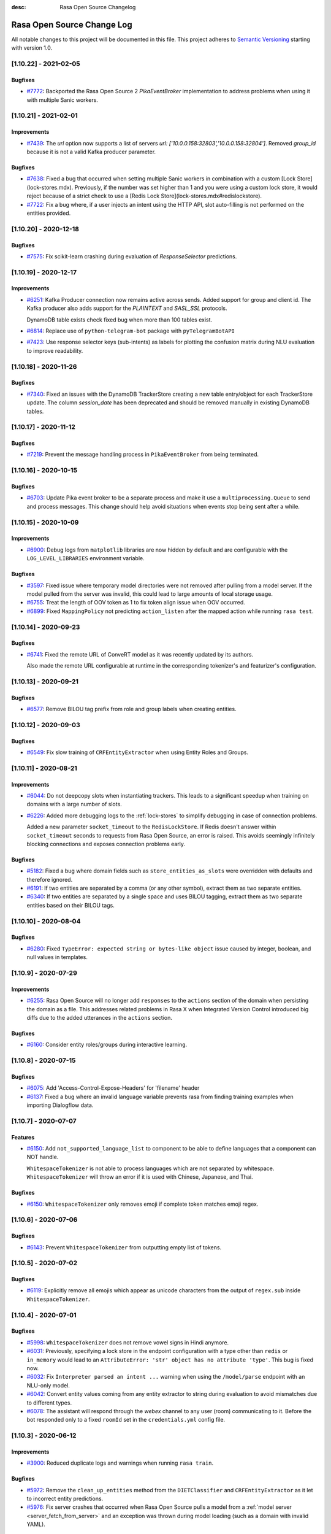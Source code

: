 :desc: Rasa Open Source Changelog


Rasa Open Source Change Log
===========================

All notable changes to this project will be documented in this file.
This project adheres to `Semantic Versioning`_ starting with version 1.0.

..
    You should **NOT** be adding new change log entries to this file, this
    file is managed by ``towncrier``.

    You **may** edit previous change logs to fix problems like typo corrections or such.
    You can find more information on how to add a new change log entry at
    https://github.com/RasaHQ/rasa/tree/master/changelog/ .

.. towncrier release notes start

[1.10.22] - 2021-02-05
^^^^^^^^^^^^^^^^^^^^^^

Bugfixes
--------
- `#7772 <https://github.com/rasahq/rasa/issues/7754>`_: Backported the Rasa Open Source 2 `PikaEventBroker` implementation to address
  problems when using it with multiple Sanic workers.


[1.10.21] - 2021-02-01
^^^^^^^^^^^^^^^^^^^^^^

Improvements
------------
- `#7439 <https://github.com/rasahq/rasa/issues/7439>`_: The `url` option now supports a list of servers `url: ['10.0.0.158:32803','10.0.0.158:32804']`. 
  Removed `group_id` because it is not a valid Kafka producer parameter.

Bugfixes
--------
- `#7638 <https://github.com/rasahq/rasa/issues/7638>`_: Fixed a bug that occurred when setting multiple Sanic workers in combination with a custom [Lock Store](lock-stores.mdx). Previously, if the number was set higher than 1 and you were using a custom lock store, it would reject because of a strict check to use a [Redis Lock Store](lock-stores.mdx#redislockstore).
- `#7722 <https://github.com/rasahq/rasa/issues/7722>`_: Fix a bug where, if a user injects an intent using the HTTP API, slot auto-filling is not performed on the entities provided.


[1.10.20] - 2020-12-18
^^^^^^^^^^^^^^^^^^^^^^

Bugfixes
--------
- `#7575 <https://github.com/rasahq/rasa/issues/7575>`_: Fix scikit-learn crashing during evaluation of `ResponseSelector` predictions.


[1.10.19] - 2020-12-17
^^^^^^^^^^^^^^^^^^^^^^

Improvements
------------
- `#6251 <https://github.com/rasahq/rasa/issues/6251>`_: Kafka Producer connection now remains active across sends. Added support for group and client id.
  The Kafka producer also adds support for the `PLAINTEXT` and `SASL_SSL` protocols.

  DynamoDB table exists check fixed bug when more than 100 tables exist.
- `#6814 <https://github.com/rasahq/rasa/issues/6814>`_: Replace use of ``python-telegram-bot`` package with ``pyTelegramBotAPI``
- `#7423 <https://github.com/rasahq/rasa/issues/7423>`_: Use response selector keys (sub-intents) as labels for plotting the confusion matrix during NLU evaluation to improve readability.


[1.10.18] - 2020-11-26
^^^^^^^^^^^^^^^^^^^^^^

Bugfixes
--------
- `#7340 <https://github.com/rasahq/rasa/issues/7340>`_: Fixed an issues with the DynamoDB TrackerStore creating a new table entry/object for each TrackerStore update. The column `session_date` has been deprecated and should be removed manually in existing DynamoDB tables.


[1.10.17] - 2020-11-12
^^^^^^^^^^^^^^^^^^^^^^

Bugfixes
--------
- `#7219 <https://github.com/rasahq/rasa/issues/7219>`_: Prevent the message handling process in ``PikaEventBroker`` from being terminated.


[1.10.16] - 2020-10-15
^^^^^^^^^^^^^^^^^^^^^^

Bugfixes
--------
- `#6703 <https://github.com/rasahq/rasa/issues/6703>`_: Update Pika event broker to be a separate process and make it use a
  ``multiprocessing.Queue`` to send and process messages. This change should help 
  avoid situations when events stop being sent after a while.


[1.10.15] - 2020-10-09
^^^^^^^^^^^^^^^^^^^^^^

Improvements
------------
- `#6900 <https://github.com/rasahq/rasa/issues/6900>`_: Debug logs from ``matplotlib`` libraries are now hidden by default and are configurable with the ``LOG_LEVEL_LIBRARIES`` environment variable.

Bugfixes
--------
- `#3597 <https://github.com/rasahq/rasa/issues/3597>`_: Fixed issue where temporary model directories were not removed after pulling from a model server. If the model pulled from the server was invalid, this could lead to large amounts of local storage usage.
- `#6755 <https://github.com/rasahq/rasa/issues/6755>`_: Treat the length of OOV token as 1 to fix token align issue when OOV occurred.
- `#6899 <https://github.com/rasahq/rasa/issues/6899>`_: Fixed ``MappingPolicy`` not predicting ``action_listen`` after the mapped action while running ``rasa test``.


[1.10.14] - 2020-09-23
^^^^^^^^^^^^^^^^^^^^^^

Bugfixes
--------
- `#6741 <https://github.com/rasahq/rasa/issues/6741>`_: Fixed the remote URL of ConveRT model as it was recently updated by its authors.

  Also made the remote URL configurable at runtime in the corresponding tokenizer's and featurizer's configuration.


[1.10.13] - 2020-09-21
^^^^^^^^^^^^^^^^^^^^^^

Bugfixes
--------
- `#6577 <https://github.com/rasahq/rasa/issues/6577>`_: Remove BILOU tag prefix from role and group labels when creating entities.


[1.10.12] - 2020-09-03
^^^^^^^^^^^^^^^^^^^^^^

Bugfixes
--------
- `#6549 <https://github.com/rasahq/rasa/issues/6549>`_: Fix slow training of ``CRFEntityExtractor`` when using Entity Roles and Groups.


[1.10.11] - 2020-08-21
^^^^^^^^^^^^^^^^^^^^^^

Improvements
------------
- `#6044 <https://github.com/rasahq/rasa/issues/6044>`_: Do not deepcopy slots when instantiating trackers. This leads to a significant
  speedup when training on domains with a large number of slots.
- `#6226 <https://github.com/rasahq/rasa/issues/6226>`_: Added more debugging logs to the :ref:`lock-stores` to simplify debugging in case of
  connection problems.

  Added a new parameter ``socket_timeout`` to the ``RedisLockStore``. If Redis doesn't
  answer within ``socket_timeout`` seconds to requests from Rasa Open Source, an error
  is raised. This avoids seemingly infinitely blocking connections and exposes connection
  problems early.

Bugfixes
--------
- `#5182 <https://github.com/rasahq/rasa/issues/5182>`_: Fixed a bug where domain fields such as ``store_entities_as_slots`` were overridden
  with defaults and therefore ignored.
- `#6191 <https://github.com/rasahq/rasa/issues/6191>`_: If two entities are separated by a comma (or any other symbol), extract them as two separate entities.
- `#6340 <https://github.com/rasahq/rasa/issues/6340>`_: If two entities are separated by a single space and uses BILOU tagging,
  extract them as two separate entities based on their BILOU tags.


[1.10.10] - 2020-08-04
^^^^^^^^^^^^^^^^^^^^^^

Bugfixes
--------
- `#6280 <https://github.com/rasahq/rasa/issues/6280>`_: Fixed ``TypeError: expected string or bytes-like object``
  issue caused by integer, boolean, and null values in templates.


[1.10.9] - 2020-07-29
^^^^^^^^^^^^^^^^^^^^^

Improvements
------------
- `#6255 <https://github.com/rasahq/rasa/issues/6255>`_: Rasa Open Source will no longer add ``responses`` to the ``actions`` section of the
  domain when persisting the domain as a file. This addresses related problems in Rasa X
  when Integrated Version Control introduced big diffs due to the added utterances
  in the ``actions`` section.

Bugfixes
--------
- `#6160 <https://github.com/rasahq/rasa/issues/6160>`_: Consider entity roles/groups during interactive learning.


[1.10.8] - 2020-07-15
^^^^^^^^^^^^^^^^^^^^^

Bugfixes
--------
- `#6075 <https://github.com/rasahq/rasa/issues/6075>`_: Add 'Access-Control-Expose-Headers' for 'filename' header
- `#6137 <https://github.com/rasahq/rasa/issues/6137>`_: Fixed a bug where an invalid language variable prevents rasa from finding training examples when importing Dialogflow data.


[1.10.7] - 2020-07-07
^^^^^^^^^^^^^^^^^^^^^

Features
--------
- `#6150 <https://github.com/rasahq/rasa/issues/6150>`_: Add ``not_supported_language_list`` to component to be able to define languages that a component can NOT handle.

  ``WhitespaceTokenizer`` is not able to process languages which are not separated by whitespace. ``WhitespaceTokenizer``
  will throw an error if it is used with Chinese, Japanese, and Thai.

Bugfixes
--------
- `#6150 <https://github.com/rasahq/rasa/issues/6150>`_: ``WhitespaceTokenizer`` only removes emoji if complete token matches emoji regex.


[1.10.6] - 2020-07-06
^^^^^^^^^^^^^^^^^^^^^

Bugfixes
--------
- `#6143 <https://github.com/rasahq/rasa/issues/6143>`_: Prevent ``WhitespaceTokenizer`` from outputting empty list of tokens.


[1.10.5] - 2020-07-02
^^^^^^^^^^^^^^^^^^^^^

Bugfixes
--------
- `#6119 <https://github.com/rasahq/rasa/issues/6119>`_: Explicitly remove all emojis which appear as unicode characters from the output of ``regex.sub`` inside ``WhitespaceTokenizer``.


[1.10.4] - 2020-07-01
^^^^^^^^^^^^^^^^^^^^^

Bugfixes
--------
- `#5998 <https://github.com/rasahq/rasa/issues/5998>`_: ``WhitespaceTokenizer`` does not remove vowel signs in Hindi anymore.
- `#6031 <https://github.com/rasahq/rasa/issues/6031>`_: Previously, specifying a lock store in the endpoint configuration with a type other than ``redis`` or ``in_memory``
  would lead to an ``AttributeError: 'str' object has no attribute 'type'``. This bug is fixed now.
- `#6032 <https://github.com/rasahq/rasa/issues/6032>`_: Fix ``Interpreter parsed an intent ...`` warning when using the ``/model/parse`` 
  endpoint with an NLU-only model.
- `#6042 <https://github.com/rasahq/rasa/issues/6042>`_: Convert entity values coming from any entity extractor to string during evaluation to avoid mismatches due to
  different types.
- `#6078 <https://github.com/rasahq/rasa/issues/6078>`_: The assistant will respond through the `webex` channel to any user (room) communicating to it. Before the bot responded only to a fixed ``roomId`` set in the ``credentials.yml`` config file.


[1.10.3] - 2020-06-12
^^^^^^^^^^^^^^^^^^^^^

Improvements
------------
- `#3900 <https://github.com/rasahq/rasa/issues/3900>`_: Reduced duplicate logs and warnings when running ``rasa train``.

Bugfixes
--------
- `#5972 <https://github.com/rasahq/rasa/issues/5972>`_: Remove the ``clean_up_entities`` method from the ``DIETClassifier`` and ``CRFEntityExtractor`` as it let to incorrect
  entity predictions.
- `#5976 <https://github.com/rasahq/rasa/issues/5976>`_: Fix server crashes that occurred when Rasa Open Source pulls a model from a
  :ref:`model server <server_fetch_from_server>` and an exception was thrown during
  model loading (such as a domain with invalid YAML).


[1.10.2] - 2020-06-03
^^^^^^^^^^^^^^^^^^^^^

Bugfixes
--------
- `#5521 <https://github.com/rasahq/rasa/issues/5521>`_: Responses used in ResponseSelector now support new lines with explicitly adding ``\n`` between them.
- `#5758 <https://github.com/rasahq/rasa/issues/5758>`_: Fixed a bug in `rasa export <https://rasa.com/docs/rasa-x/installation-and-setup/deploy#connect-rasa-deployment>`_ (:ref:`section_export`) which caused Rasa Open Source to only migrate conversation events from the last :ref:`session_config`.


[1.10.1] - 2020-05-15
^^^^^^^^^^^^^^^^^^^^^

Improvements
------------
- `#5794 <https://github.com/rasahq/rasa/issues/5794>`_: Creating a ``Domain`` using ``Domain.fromDict`` can no longer alter the input dictionary.
  Previously, there could be problems when the input dictionary was re-used for other
  things after creating the ``Domain`` from it.

Bugfixes
--------
- `#5617 <https://github.com/rasahq/rasa/issues/5617>`_: Don't create TensorBoard log files during prediction.
- `#5638 <https://github.com/rasahq/rasa/issues/5638>`_: Fix: DIET breaks with empty spaCy model
- `#5755 <https://github.com/rasahq/rasa/issues/5755>`_: Remove ``clean_up_entities`` from extractors that extract pre-defined entities.
  Just keep the clean up method for entity extractors that extract custom entities.
- `#5792 <https://github.com/rasahq/rasa/issues/5792>`_: Fixed issue where the ``DucklingHTTPExtractor`` component would
  not work if its `url` contained a trailing slash.
- `#5825 <https://github.com/rasahq/rasa/issues/5825>`_: Fix list index out of range error in ``ensure_consistent_bilou_tagging``.

Miscellaneous internal changes
------------------------------
- #5788


[1.10.0] - 2020-04-28
^^^^^^^^^^^^^^^^^^^^^

Features
--------
- `#3765 <https://github.com/rasahq/rasa/issues/3765>`_: Add support for entities with roles and grouping of entities in Rasa NLU.

  You can now define a role and/or group label in addition to the entity type for entities.
  Use the role label if an entity can play different roles in your assistant.
  For example, a city can be a destination or a departure city.
  The group label can be used to group multiple entities together.
  For example, you could group different pizza orders, so that you know what toppings goes with which pizza and
  what size which pizza has.
  For more details see :ref:`entities-roles-groups`.

  To fill slots from entities with a specific role/group, you need to either use forms or use a custom action.
  We updated the tracker method ``get_latest_entity_values`` to take an optional role/group label.
  If you want to use a form, you can add the specific role/group label of interest to the slot mapping function
  ``from_entity`` (see :ref:`forms`).

  .. note::

      Composite entities are currently just supported by the :ref:`diet-classifier` and :ref:`CRFEntityExtractor`.
- `#5465 <https://github.com/rasahq/rasa/issues/5465>`_: Update training data format for NLU to support entities with a role or group label.

  You can now specify synonyms, roles, and groups of entities using the following data format:
  Markdown:

  .. code-block:: none

    [LA]{"entity": "location", "role": "city", "group": "CA", "value": "Los Angeles"}

  JSON:

  .. code-block:: none

    "entities": [
        {
            "start": 10,
            "end": 12,
            "value": "Los Angeles",
            "entity": "location",
            "role": "city",
            "group": "CA",
        }
    ]

  The markdown format ``[LA](location:Los Angeles)`` is deprecated. To update your training data file just
  execute the following command on the terminal of your choice:
  ``sed -i -E 's/\[([^)]+)\]\(([^)]+):([^)]+)\)/[\1]{"entity": "\2", "value": "\3"}/g' nlu.md``

  For more information about the new data format see :ref:`training-data-format`.

Improvements
------------
- `#2224 <https://github.com/rasahq/rasa/issues/2224>`_: Suppressed ``pika`` logs when establishing the connection. These log messages
  mostly happened when Rasa X and RabbitMQ were started at the same time. Since RabbitMQ
  can take a few seconds to initialize, Rasa X has to re-try until the connection is
  established.
  In case you suspect a different problem (such as failing authentication) you can
  re-enable the ``pika`` logs by setting the log level to ``DEBUG``. To run Rasa Open
  Source in debug mode, use the ``--debug`` flag. To run Rasa X in debug mode, set the
  environment variable ``DEBUG_MODE`` to ``true``.
- `#3419 <https://github.com/rasahq/rasa/issues/3419>`_: Include the source filename of a story in the failed stories

  Include the source filename of a story in the failed stories to make it easier to identify the file which contains the failed story.
- `#5544 <https://github.com/rasahq/rasa/issues/5544>`_: Add confusion matrix and "confused_with" to response selection evaluation

  If you are using ResponseSelectors, they now produce similiar outputs during NLU evaluation. Misclassfied responses are listed in a "confused_with" attribute in the evaluation report. Similiarily, a confusion matrix of all responses is plotted.
- `#5578 <https://github.com/rasahq/rasa/issues/5578>`_: Added ``socketio`` to the compatible channels for :ref:`reminders-and-external-events`.
- `#5595 <https://github.com/rasahq/rasa/issues/5595>`_: Update ``POST /model/train`` endpoint to accept retrieval action responses
  at the ``responses`` key of the JSON payload.
- `#5627 <https://github.com/rasahq/rasa/issues/5627>`_: All Rasa Open Source images are now using Python 3.7 instead of Python 3.6.
- `#5635 <https://github.com/rasahq/rasa/issues/5635>`_: Update dependencies based on the ``dependabot`` check.
- `#5636 <https://github.com/rasahq/rasa/issues/5636>`_: Add dropout between ``FFNN`` and ``DenseForSparse`` layers in ``DIETClassifier``,
  ``ResponseSelector`` and ``EmbeddingIntentClassifier`` controlled by ``use_dense_input_dropout`` config parameter.
- `#5646 <https://github.com/rasahq/rasa/issues/5646>`_: ``DIETClassifier`` only counts as extractor in ``rasa test`` if it was actually trained for entity recognition.
- `#5669 <https://github.com/rasahq/rasa/issues/5669>`_: Remove regularization gradient for variables that don't have prediction gradient.
- `#5672 <https://github.com/rasahq/rasa/issues/5672>`_: Raise a warning in ``CRFEntityExtractor`` and ``DIETClassifier`` if entities are not correctly annotated in the
  training data, e.g. their start and end values do not match any start and end values of tokens.
- `#5690 <https://github.com/rasahq/rasa/issues/5690>`_: Add ``full_retrieval_intent`` property to ``ResponseSelector`` rankings
- `#5717 <https://github.com/rasahq/rasa/issues/5717>`_: Change default values for hyper-parameters in ``EmbeddingIntentClassifier`` and ``DIETClassifier``

  Use ``scale_loss=False`` in ``DIETClassifier``. Reduce the number of dense dimensions for sparse features of text from 512 to 256 in ``EmbeddingIntentClassifier``.

Bugfixes
--------
- `#5230 <https://github.com/rasahq/rasa/issues/5230>`_: Fixed issue where posting to certain callback channel URLs would return a 500 error on successful posts due to invalid response format.
- `#5475 <https://github.com/rasahq/rasa/issues/5475>`_: One word can just have one entity label.

  If you are using, for example, ``ConveRTTokenizer`` words can be split into multiple tokens.
  Our entity extractors assign entity labels per token. So, it might happen, that a word, that was split into two tokens,
  got assigned two different entity labels. This is now fixed. One word can just have one entity label at a time.
- `#5509 <https://github.com/rasahq/rasa/issues/5509>`_: An entity label should always cover a complete word.

  If you are using, for example, ``ConveRTTokenizer`` words can be split into multiple tokens.
  Our entity extractors assign entity labels per token. So, it might happen, that just a part of a word has
  an entity label. This is now fixed. An entity label always covers a complete word.
- `#5574 <https://github.com/rasahq/rasa/issues/5574>`_: Fixed an issue that happened when metadata is passed in a new session.

  Now the metadata is correctly passed to the ActionSessionStart.
- `#5672 <https://github.com/rasahq/rasa/issues/5672>`_: Updated Python dependency ``ruamel.yaml`` to ``>=0.16``. We recommend to use at least
  ``0.16.10`` due to the security issue
  `CVE-2019-20478 <https://nvd.nist.gov/vuln/detail/CVE-2019-20478>`_ which is present in
  in prior versions.

Miscellaneous internal changes
------------------------------
- #5556, #5587, #5614, #5631, #5633


[1.9.7] - 2020-04-23
^^^^^^^^^^^^^^^^^^^^

Improvements
------------
- `#4606 <https://github.com/rasahq/rasa/issues/4606>`_: The stream reading timeout for ``rasa shell` is now configurable by using the
  environment variable ``RASA_SHELL_STREAM_READING_TIMEOUT_IN_SECONDS``.
  This can help to fix problems when using ``rasa shell`` with custom actions which run
  10 seconds or longer.

Bugfixes
--------
- `#5709 <https://github.com/rasahq/rasa/issues/5709>`_: Reverted changes in 1.9.6 that led to model incompatibility. Upgrade to 1.9.7 to fix 
  ``self.sequence_lengths_for(tf_batch_data[TEXT_SEQ_LENGTH][0]) IndexError: list index out of range`` 
  error without needing to retrain earlier 1.9 models.

  Therefore, all 1.9 models `except for 1.9.6` will be compatible; a model trained on 1.9.6 will need
  to be retrained on 1.9.7.


[1.9.6] - 2020-04-15
^^^^^^^^^^^^^^^^^^^^

Bugfixes
--------
- `#5426 <https://github.com/rasahq/rasa/issues/5426>`_: Fix `rasa test nlu` plotting when using multiple runs.
- `#5489 <https://github.com/rasahq/rasa/issues/5489>`_: Fixed issue where ``max_number_of_predictions`` was not considered when running end-to-end testing.

Miscellaneous internal changes
------------------------------
- #5626


[1.9.5] - 2020-04-01
^^^^^^^^^^^^^^^^^^^^

Improvements
------------
- `#5533 <https://github.com/rasahq/rasa/issues/5533>`_: Support for
  `PostgreSQL schemas <https://www.postgresql.org/docs/11/ddl-schemas.html>`_ in
  :ref:`sql-tracker-store`. The ``SQLTrackerStore``
  accesses schemas defined by the ``POSTGRESQL_SCHEMA`` environment variable if
  connected to a PostgreSQL database.

  The schema is added to the connection string option's ``-csearch_path`` key, e.g.
  ``-options=-csearch_path=<SCHEMA_NAME>`` (see
  `<https://www.postgresql.org/docs/11/contrib-dblink-connect.html>`_ for more details).
  As before, if no ``POSTGRESQL_SCHEMA`` is defined, Rasa uses the database's default
  schema (``public``).

  The schema has to exist in the database before connecting, i.e. it needs to have been
  created with

  .. code-block:: postgresql

    CREATE SCHEMA schema_name;

Bugfixes
--------
- `#5547 <https://github.com/rasahq/rasa/issues/5547>`_: Fixed ambiguous logging in ``DIETClassifier`` by adding the name of the calling class to the log message.


[1.9.4] - 2020-03-30
^^^^^^^^^^^^^^^^^^^^

Bugfixes
--------
- `#5529 <https://github.com/rasahq/rasa/issues/5529>`_: Fix memory leak problem on increasing number of calls to ``/model/parse`` endpoint.


[1.9.3] - 2020-03-27
^^^^^^^^^^^^^^^^^^^^

Bugfixes
--------
- `#5505 <https://github.com/rasahq/rasa/issues/5505>`_: Set default value for ``weight_sparsity`` in ``ResponseSelector`` to ``0``.
  This fixes a bug in the default behaviour of ``ResponseSelector`` which was accidentally introduced in ``rasa==1.8.0``.
  Users should update to this version and re-train their models if ``ResponseSelector`` was used in their pipeline.


[1.9.2] - 2020-03-26
^^^^^^^^^^^^^^^^^^^^

Improved Documentation
----------------------
- `#5497 <https://github.com/RasaHQ/rasa/pull/5497>`_: Fix documentation to bring back Sara.


[1.9.1] - 2020-03-25
^^^^^^^^^^^^^^^^^^^^

Bugfixes
--------
- `#5492 <https://github.com/rasahq/rasa/issues/5492>`_: Fix an issue where the deprecated ``queue`` parameter for the :ref:`event-brokers-pika`
  was ignored and Rasa Open Source published the events to the ``rasa_core_events``
  queue instead. Note that this does not change the fact that the ``queue`` argument
  is deprecated in favor of the ``queues`` argument.


[1.9.0] - 2020-03-24
^^^^^^^^^^^^^^^^^^^^

Features
--------
- `#5006 <https://github.com/rasahq/rasa/issues/5006>`_: Channel ``hangouts`` for Rasa integration with Google Hangouts Chat is now supported out-of-the-box.
- `#5389 <https://github.com/rasahq/rasa/issues/5389>`_: Add an optional path to a specific directory to download and cache the pre-trained model weights for :ref:`HFTransformersNLP`.
- `#5422 <https://github.com/rasahq/rasa/issues/5422>`_: Add options ``tensorboard_log_directory`` and ``tensorboard_log_level`` to ``EmbeddingIntentClassifier``,
  ``DIETClasifier``, ``ResponseSelector``, ``EmbeddingPolicy`` and ``TEDPolicy``.

  By default ``tensorboard_log_directory`` is ``None``. If a valid directory is provided,
  metrics are written during training. After the model is trained you can take a look
  at the training metrics in tensorboard. Execute ``tensorboard --logdir <path-to-given-directory>``.

  Metrics can either be written after every epoch (default) or for every training step.
  You can specify when to write metrics using the variable ``tensorboard_log_level``.
  Valid values are 'epoch' and 'minibatch'.

  We also write down a model summary, i.e. layers with inputs and types, to the given directory.

Improvements
------------
- `#4756 <https://github.com/rasahq/rasa/issues/4756>`_: Make response timeout configurable.
  ``rasa run``, ``rasa shell`` and ``rasa x`` can now be started with
  ``--response-timeout <int>`` to configure a response timeout of ``<int>`` seconds.
- `#4826 <https://github.com/rasahq/rasa/issues/4826>`_: Add full retrieval intent name to message data
  ``ResponseSelector`` will now add the full retrieval intent name
  e.g. ``faq/which_version`` to the prediction, making it accessible
  from the tracker.
- `#5258 <https://github.com/rasahq/rasa/issues/5258>`_: Added ``PikaEventBroker`` (:ref:`event-brokers-pika`) support for publishing to
  multiple queues. Messages are now published to a ``fanout`` exchange with name
  ``rasa-exchange`` (see
  `exchange-fanout <https://www.rabbitmq.com/tutorials/amqp-concepts.html#exchange-fanout>`_
  for more information on ``fanout`` exchanges).

  The former ``queue`` key is deprecated. Queues should now be
  specified as a list in the ``endpoints.yml`` event broker config under a new key
  ``queues``. Example config:

  .. code-block:: yaml

      event_broker:
        type: pika
        url: localhost
        username: username
        password: password
        queues:
          - queue-1
          - queue-2
          - queue-3
- `#5416 <https://github.com/rasahq/rasa/issues/5416>`_: Change ``rasa init`` to include ``tests/conversation_tests.md`` file by default.
- `#5446 <https://github.com/rasahq/rasa/issues/5446>`_: The endpoint ``PUT /conversations/<conversation_id>/tracker/events`` no longer
  adds session start events (to learn more about conversation sessions, please
  see :ref:`session_config`) in addition to the events which were sent in the request
  payload. To achieve the old behavior send a
  ``GET /conversations/<conversation_id>/tracker``
  request before appending events.
- `#5482 <https://github.com/rasahq/rasa/issues/5482>`_: Make ``scale_loss`` for intents behave the same way as in versions below ``1.8``, but
  only scale if some of the examples in a batch has probability of the golden label more than ``0.5``.
  Introduce ``scale_loss`` for entities in ``DIETClassifier``.

Bugfixes
--------
- `#5205 <https://github.com/rasahq/rasa/issues/5205>`_: Fixed the bug when FormPolicy was overwriting MappingPolicy prediction (e.g. ``/restart``).
  Priorities for :ref:`mapping-policy` and :ref:`form-policy` are no longer linear:
  ``FormPolicy`` priority is 5, but its prediction is ignored if ``MappingPolicy`` is used for prediction.
- `#5215 <https://github.com/rasahq/rasa/issues/5215>`_: Fixed issue related to storing Python ``float`` values as ``decimal.Decimal`` objects
  in DynamoDB tracker stores. All ``decimal.Decimal`` objects are now converted to
  ``float`` on tracker retrieval.

  Added a new docs section on :ref:`tracker-stores-dynamo`.
- `#5356 <https://github.com/rasahq/rasa/issues/5356>`_: Fixed bug where ``FallbackPolicy`` would always fall back if the fallback action is
  ``action_listen``.
- `#5361 <https://github.com/rasahq/rasa/issues/5361>`_: Fixed bug where starting or ending a response with ``\n\n`` led to one of the responses returned being empty.
- `#5405 <https://github.com/rasahq/rasa/issues/5405>`_: Fixes issue where model always gets retrained if multiple NLU/story files are in a 
  directory, by sorting the list of files.
- `#5444 <https://github.com/rasahq/rasa/issues/5444>`_: Fixed ambiguous logging in `DIETClassifier` by adding the name of the calling class to the log message.

Improved Documentation
----------------------
- `#2237 <https://github.com/rasahq/rasa/issues/2237>`_: Restructure the "Evaluating models" documentation page and rename this page to :ref:`testing-your-assistant`.
- `#5302 <https://github.com/rasahq/rasa/issues/5302>`_: Improved documentation on how to build and deploy an action server image for use on other servers such as Rasa X deployments.

Miscellaneous internal changes
------------------------------
- #5340


[1.8.3] - 2020-03-27
^^^^^^^^^^^^^^^^^^^^

Bugfixes
--------
- `#5405 <https://github.com/rasahq/rasa/issues/5405>`_: Fixes issue where model always gets retrained if multiple NLU/story files are in a 
  directory, by sorting the list of files.
- `#5444 <https://github.com/rasahq/rasa/issues/5444>`_: Fixed ambiguous logging in `DIETClassifier` by adding the name of the calling class to the log message.
- `#5506 <https://github.com/rasahq/rasa/issues/5506>`_: Set default value for ``weight_sparsity`` in ``ResponseSelector`` to ``0``.
  This fixes a bug in the default behaviour of ``ResponseSelector`` which was accidentally introduced in ``rasa==1.8.0``.
  Users should update to this version or ``rasa>=1.9.3`` and re-train their models if ``ResponseSelector`` was used in their pipeline.

Improved Documentation
----------------------
- `#5302 <https://github.com/rasahq/rasa/issues/5302>`_: Improved documentation on how to build and deploy an action server image for use on other servers such as Rasa X deployments.


[1.8.2] - 2020-03-19
^^^^^^^^^^^^^^^^^^^^

Bugfixes
--------
- `#5438 <https://github.com/rasahq/rasa/issues/5438>`_: Fixed bug when installing rasa with ``poetry``.
- `#5413 <https://github.com/RasaHQ/rasa/issues/5413>`_: Fixed bug with ``EmbeddingIntentClassifier``, where results
  weren't the same as in 1.7.x. Fixed by setting weight sparsity to 0.

Improved Documentation
----------------------
- `#5404 <https://github.com/rasahq/rasa/issues/5404>`_: Explain how to run commands as ``root`` user in Rasa SDK Docker images since version
  ``1.8.0``. Since version ``1.8.0`` the Rasa SDK Docker images does not longer run as
  ``root`` user by default. For commands which require ``root`` user usage, you have to
  switch back to the ``root`` user in your Docker image as described in
  :ref:`building-an-action-server-image`.
- `#5402 <https://github.com/RasaHQ/rasa/issues/5402>`_: Made improvements to Building Assistants tutorial


[1.8.1] - 2020-03-06
^^^^^^^^^^^^^^^^^^^^

Bugfixes
--------
- `#5354 <https://github.com/rasahq/rasa/issues/5354>`_: Fixed issue with using language models like ``xlnet`` along with ``entity_recognition`` set to ``True`` inside
  ``DIETClassifier``.

Miscellaneous internal changes
------------------------------
- #5330, #5348


[1.8.0] - 2020-02-26
^^^^^^^^^^^^^^^^^^^^

Deprecations and Removals
-------------------------
- `#4991 <https://github.com/rasahq/rasa/issues/4991>`_: Removed ``Agent.continue_training`` and the ``dump_flattened_stories`` parameter
  from ``Agent.persist``.
- `#5266 <https://github.com/rasahq/rasa/issues/5266>`_: Properties ``Component.provides`` and ``Component.requires`` are deprecated.
  Use ``Component.required_components()`` instead.

Features
--------
- `#2674 <https://github.com/rasahq/rasa/issues/2674>`_: Add default value ``__other__`` to ``values`` of a ``CategoricalSlot``.

  All values not mentioned in the list of values of a ``CategoricalSlot``
  will be mapped to ``__other__`` for featurization.
- `#4088 <https://github.com/rasahq/rasa/issues/4088>`_: Add story structure validation functionality (e.g. `rasa data validate stories --max-history 5`).
- `#5065 <https://github.com/rasahq/rasa/issues/5065>`_: Add :ref:`LexicalSyntacticFeaturizer` to sparse featurizers.

  ``LexicalSyntacticFeaturizer`` does the same featurization as the ``CRFEntityExtractor``. We extracted the
  featurization into a separate component so that the features can be reused and featurization is independent from the
  entity extraction.
- `#5187 <https://github.com/rasahq/rasa/issues/5187>`_: Integrate language models from HuggingFace's `Transformers <https://github.com/huggingface/transformers>`_ Library.

  Add a new NLP component :ref:`HFTransformersNLP` which tokenizes and featurizes incoming messages using a specified
  pre-trained model with the Transformers library as the backend.
  Add :ref:`LanguageModelTokenizer` and :ref:`LanguageModelFeaturizer` which use the information from
  :ref:`HFTransformersNLP` and sets them correctly for message object.
  Language models currently supported: BERT, OpenAIGPT, GPT-2, XLNet, DistilBert, RoBERTa.
- `#5225 <https://github.com/rasahq/rasa/issues/5225>`_: Added a new CLI command ``rasa export`` to publish tracker events from a persistent
  tracker store using an event broker. See :ref:`section_export`, :ref:`tracker-stores`
  and :ref:`event-brokers` for more details.
- `#5230 <https://github.com/rasahq/rasa/issues/5230>`_: Refactor how GPU and CPU environments are configured for TensorFlow 2.0.

  Please refer to the :ref:`documentation <tensorflow_usage>` to understand
  which environment variables to set in what scenarios. A couple of examples are shown below as well:

  .. code-block:: python

      # This specifies to use 1024 MB of memory from GPU with logical ID 0 and 2048 MB of memory from GPU with logical ID 1
      TF_GPU_MEMORY_ALLOC="0:1024, 1:2048"

      # Specifies that at most 3 CPU threads can be used to parallelize multiple non-blocking operations
      TF_INTER_OP_PARALLELISM_THREADS="3"

      # Specifies that at most 2 CPU threads can be used to parallelize a particular operation.
      TF_INTRA_OP_PARALLELISM_THREADS="2"

- `#5266 <https://github.com/rasahq/rasa/issues/5266>`_: Added a new NLU component :ref:`DIETClassifier <diet-classifier>` and a new policy :ref:`TEDPolicy <ted_policy>`.

  DIET (Dual Intent and Entity Transformer) is a multi-task architecture for intent classification and entity
  recognition. You can read more about this component in our :ref:`documentation <diet-classifier>`.
  The new component will replace the :ref:`EmbeddingIntentClassifier <embedding-intent-classifier>` and the
  :ref:`CRFEntityExtractor` in the future.
  Those two components are deprecated from now on.
  See :ref:`migration guide <migration-to-rasa-1.8>` for details on how to
  switch to the new component.

  :ref:`TEDPolicy <ted_policy>` is the new name for :ref:`EmbeddingPolicy <embedding_policy>`.
  ``EmbeddingPolicy`` is deprecated from now on.
  The functionality of ``TEDPolicy`` and ``EmbeddingPolicy`` is the same.
  Please update your configuration file to use the new name for the policy.
- `#663 <https://github.com/rasahq/rasa/issues/663>`_: The sentence vector of the ``SpacyFeaturizer`` and ``MitieFeaturizer`` can be calculated using max or mean pooling.

  To specify the pooling operation, set the option ``pooling`` for the ``SpacyFeaturizer`` or the ``MitieFeaturizer``
  in your configuration file. The default pooling operation is ``mean``. The mean pooling operation also does not take
  into account words, that do not have a word vector.
  See our :ref:`documentation <components>` for more details.

Improvements
------------
- `#3975 <https://github.com/rasahq/rasa/issues/3975>`_: Added command line argument ``--conversation-id`` to ``rasa interactive``.
  If the argument is not given, ``conversation_id`` defaults to a random uuid.
- `#4653 <https://github.com/rasahq/rasa/issues/4653>`_: Added a new command-line argument ``--init-dir`` to command ``rasa init`` to specify
  the directory in which the project is initialised.
- `#4682 <https://github.com/rasahq/rasa/issues/4682>`_: Added support to send images with the twilio output channel.
- `#4817 <https://github.com/rasahq/rasa/issues/4817>`_: Part of Slack sanitization:
  Multiple garbled URL's in a string coming from slack will be converted into actual strings.
  ``Example: health check of <http://eemdb.net|eemdb.net> and <http://eemdb1.net|eemdb1.net> to health check of
  eemdb.net and eemdb1.net``
- `#5117 <https://github.com/rasahq/rasa/issues/5117>`_: New command-line argument --conversation-id will be added and wiil give the ability to
  set specific conversation ID for each shell session, if not passed will be random.
- `#5211 <https://github.com/rasahq/rasa/issues/5211>`_: Messages sent to the :ref:`event-brokers-pika` are now persisted. This guarantees
  the RabbitMQ will re-send previously received messages after a crash. Note that this
  does not help for the case where messages are sent to an unavailable RabbitMQ instance.
- `#5250 <https://github.com/rasahq/rasa/issues/5250>`_: Added support for mattermost connector to use bot accounts.
- `#5266 <https://github.com/rasahq/rasa/issues/5266>`_: We updated our code to TensorFlow 2.
- `#5317 <https://github.com/rasahq/rasa/issues/5317>`_: Events exported using ``rasa export`` receive a message header if published through a
  ``PikaEventBroker``. The header is added to the message's ``BasicProperties.headers``
  under the ``rasa-export-process-id`` key
  (``rasa.core.constants.RASA_EXPORT_PROCESS_ID_HEADER_NAME``). The value is a
  UUID4 generated at each call of ``rasa export``. The resulting header is a key-value
  pair that looks as follows:

  .. code-block:: text

    'rasa-export-process-id': 'd3b3d3ffe2bd4f379ccf21214ccfb261'

- `#5292 <https://github.com/rasahq/rasa/issues/5292>`_: Added ``followlinks=True`` to os.walk calls, to allow the use of symlinks in training, NLU and domain data.
- `#4811 <https://github.com/rasahq/rasa/issues/4811>`_: Support invoking a ``SlackBot`` by direct messaging or ``@<app name>`` mentions.

Bugfixes
--------
- `#4006 <https://github.com/rasahq/rasa/issues/4006>`_: Fixed timestamp parsing warning when using DucklingHTTPExtractor
- `#4601 <https://github.com/rasahq/rasa/issues/4601>`_: Fixed issue with ``action_restart`` getting overridden by ``action_listen`` when the ``MappingPolicy`` and the
  `TwoStageFallbackPolicy <https://rasa.com/docs/rasa/core/policies/#two-stage-fallback-policy>`_ are used together.
- `#5201 <https://github.com/rasahq/rasa/issues/5201>`_: Fixed incorrectly raised Error encountered in pipelines with a ``ResponseSelector`` and NLG.

  When NLU training data is split before NLU pipeline comparison,
  NLG responses were not also persisted and therefore training for a pipeline including the ``ResponseSelector`` would fail.

  NLG responses are now persisted along with NLU data to a ``/train`` directory in the ``run_x/xx%_exclusion`` folder.
- `#5277 <https://github.com/rasahq/rasa/issues/5277>`_: Fixed sending custom json with Twilio channel

Improved Documentation
----------------------
- `#5174 <https://github.com/rasahq/rasa/issues/5174>`_: Updated the documentation to properly suggest not to explicitly add utterance actions to the domain.
- `#5189 <https://github.com/rasahq/rasa/issues/5189>`_: Added user guide for reminders and external events, including ``reminderbot`` demo.

Miscellaneous internal changes
------------------------------
- #3923, #4597, #4903, #5180, #5189, #5266, #699


[1.7.4] - 2020-02-24
^^^^^^^^^^^^^^^^^^^^

Bugfixes
--------
- `#5068 <https://github.com/rasahq/rasa/issues/5068>`_: Tracker stores supporting conversation sessions (``SQLTrackerStore`` and
  ``MongoTrackerStore``) do not save the tracker state to database immediately after
  starting a new conversation session. This leads to the number of events being saved
  in addition to the already-existing ones to be calculated correctly.

  This fixes ``action_listen`` events being saved twice at the beginning of
  conversation sessions.


[1.7.3] - 2020-02-21
^^^^^^^^^^^^^^^^^^^^

Bugfixes
--------
- `#5231 <https://github.com/rasahq/rasa/issues/5231>`_: Fix segmentation fault when running ``rasa train`` or ``rasa shell``.

Improved Documentation
----------------------
- `#5286 <https://github.com/rasahq/rasa/issues/5286>`_: Fix doc links on "Deploying your Assistant" page


[1.7.2] - 2020-02-13
^^^^^^^^^^^^^^^^^^^^

Bugfixes
--------
- `#5197 <https://github.com/rasahq/rasa/issues/5197>`_: Fixed incompatibility of Oracle with the :ref:`sql-tracker-store`, by using a ``Sequence``
  for the primary key columns. This does not change anything for SQL databases other than Oracle.
  If you are using Oracle, please create a sequence with the instructions in the :ref:`sql-tracker-store` docs.

Improved Documentation
----------------------
- `#5197 <https://github.com/rasahq/rasa/issues/5197>`_: Added section on setting up the SQLTrackerStore with Oracle
- `#5210 <https://github.com/rasahq/rasa/issues/5210>`_: Renamed "Running the Server" page to "Configuring the HTTP API"


[1.7.1] - 2020-02-11
^^^^^^^^^^^^^^^^^^^^

Bugfixes
--------
- `#5106 <https://github.com/rasahq/rasa/issues/5106>`_: Fixed file loading of non proper UTF-8 story files, failing properly when checking for
  story files.
- `#5162 <https://github.com/rasahq/rasa/issues/5162>`_: Fix problem with multi-intents.
  Training with multi-intents using the ``CountVectorsFeaturizer`` together with ``EmbeddingIntentClassifier`` is
  working again.
- `#5171 <https://github.com/rasahq/rasa/issues/5171>`_: Fix bug ``ValueError: Cannot concatenate sparse features as sequence dimension does not match``.

  When training a Rasa model that contains responses for just some of the intents, training was failing.
  Fixed the featurizers to return a consistent feature vector in case no response was given for a specific message.
- `#5199 <https://github.com/rasahq/rasa/issues/5199>`_: If no text features are present in ``EmbeddingIntentClassifier`` return the intent ``None``.
- `#5216 <https://github.com/rasahq/rasa/issues/5216>`_: Resolve version conflicts: Pin version of cloudpickle to ~=1.2.0.


[1.7.0] - 2020-01-29
^^^^^^^^^^^^^^^^^^^^

Deprecations and Removals
-------------------------
- `#4964 <https://github.com/rasahq/rasa/issues/4964>`_: The endpoint ``/conversations/<conversation_id>/execute`` is now deprecated. Instead, users should use
  the ``/conversations/<conversation_id>/trigger_intent`` endpoint and thus trigger intents instead of actions.
- `#4978 <https://github.com/rasahq/rasa/issues/4978>`_: Remove option ``use_cls_token`` from tokenizers and option ``return_sequence`` from featurizers.

  By default all tokenizer add a special token (``__CLS__``) to the end of the list of tokens.
  This token will be used to capture the features of the whole utterance.

  The featurizers will return a matrix of size (number-of-tokens x feature-dimension) by default.
  This allows to train sequence models.
  However, the feature vector of the ``__CLS__`` token can be used to train non-sequence models.
  The corresponding classifier can decide what kind of features to use.

Features
--------
- `#400 <https://github.com/rasahq/rasa/issues/400>`_: Rename ``templates`` key in domain to ``responses``.

  ``templates`` key will still work for backwards compatibility but will raise a future warning.
- `#4902 <https://github.com/rasahq/rasa/issues/4902>`_: Added a new configuration parameter, ``ranking_length`` to the ``EmbeddingPolicy``, ``EmbeddingIntentClassifier``,
  and ``ResponseSelector`` classes.
- `#4964 <https://github.com/rasahq/rasa/issues/4964>`_: External events and reminders now trigger intents (and entities) instead of actions.

  Add new endpoint ``/conversations/<conversation_id>/trigger_intent``, which lets the user specify an intent and a
  list of entities that is injected into the conversation in place of a user message. The bot then predicts and
  executes a response action.
- `#4978 <https://github.com/rasahq/rasa/issues/4978>`_: Add ``ConveRTTokenizer``.

  The tokenizer should be used whenever the ``ConveRTFeaturizer`` is used.

  Every tokenizer now supports the following configuration options:
  ``intent_tokenization_flag``: Flag to check whether to split intents (default ``False``).
  ``intent_split_symbol``: Symbol on which intent should be split (default ``_``)

Improvements
------------
- `#1988 <https://github.com/rasahq/rasa/issues/1988>`_: Remove the need of specifying utter actions in the ``actions`` section explicitly if these actions are already
  listed in the ``templates`` section.
- `#4877 <https://github.com/rasahq/rasa/issues/4877>`_: Entity examples that have been extracted using an external extractor are excluded
  from Markdown dumping in ``MarkdownWriter.dumps()``. The excluded external extractors
  are ``DucklingHTTPExtractor`` and ``SpacyEntityExtractor``.
- `#4902 <https://github.com/rasahq/rasa/issues/4902>`_: The ``EmbeddingPolicy``, ``EmbeddingIntentClassifier``, and ``ResponseSelector`` now by default normalize confidence
  levels over the top 10 results. See :ref:`migration-to-rasa-1.7` for more details.
- `#4964 <https://github.com/rasahq/rasa/issues/4964>`_: ``ReminderCancelled`` can now cancel multiple reminders if no name is given. It still cancels a single
  reminder if the reminder's name is specified.

Bugfixes
--------
- `#4774 <https://github.com/rasahq/rasa/issues/4774>`_: Requests to ``/model/train`` do not longer block other requests to the Rasa server.
- `#4896 <https://github.com/rasahq/rasa/issues/4896>`_: Fixed default behavior of ``rasa test core --evaluate-model-directory`` when called without ``--model``. Previously, the latest model file was used as ``--model``. Now the default model directory is used instead.

  New behavior of ``rasa test core --evaluate-model-directory`` when given an existing file as argument for ``--model``: Previously, this led to an error. Now a warning is displayed and the directory containing the given file is used as ``--model``.
- `#5040 <https://github.com/rasahq/rasa/issues/5040>`_: Updated the dependency ``networkx`` from 2.3.0 to 2.4.0. The old version created incompatibilities when using pip.

  There is an imcompatibility between Rasa dependecy requests 2.22.0 and the own depedency from Rasa for networkx raising errors upon pip install. There is also a bug corrected in ``requirements.txt`` which used ``~=`` instead of ``==``. All of these are fixed using networkx 2.4.0.
- `#5057 <https://github.com/rasahq/rasa/issues/5057>`_: Fixed compatibility issue with Microsoft Bot Framework Emulator if ``service_url`` lacked a trailing ``/``.
- `#5092 <https://github.com/rasahq/rasa/issues/5092>`_: DynamoDB tracker store decimal values will now be rounded on save. Previously values exceeding 38 digits caused an unhandled error.

Miscellaneous internal changes
------------------------------
- #4458, #4664, #4780, #5029


[1.6.2] - 2020-01-28
^^^^^^^^^^^^^^^^^^^^

Improvements
------------
- `#4994 <https://github.com/rasahq/rasa/issues/4994>`_: Switching back to a TensorFlow release which only includes CPU support to reduce the
  size of the dependencies. If you want to use the TensorFlow package with GPU support,
  please run ``pip install tensorflow-gpu==1.15.0``.

Bugfixes
--------
- `#5111 <https://github.com/rasahq/rasa/issues/5111>`_: Fixes ``Exception 'Loop' object has no attribute '_ready'`` error when running
  ``rasa init``.
- `#5126 <https://github.com/rasahq/rasa/issues/5126>`_: Updated the end-to-end ValueError you recieve when you have a invalid story format to point
  to the updated doc link.


[1.6.1] - 2020-01-07
^^^^^^^^^^^^^^^^^^^^

Bugfixes
--------
- `#4989 <https://github.com/rasahq/rasa/issues/4989>`_: Use an empty domain in case a model is loaded which has no domain
  (avoids errors when accessing ``agent.doman.<some attribute>``).
- `#4995 <https://github.com/rasahq/rasa/issues/4995>`_: Replace error message with warning in tokenizers and featurizers if default parameter not set.
- `#5019 <https://github.com/rasahq/rasa/issues/5019>`_: Pin sanic patch version instead of minor version. Fixes sanic ``_run_request_middleware()`` error.
- `#5032 <https://github.com/rasahq/rasa/issues/5032>`_: Fix wrong calculation of additional conversation events when saving the conversation.
  This led to conversation events not being saved.
- `#5032 <https://github.com/rasahq/rasa/issues/5032>`_: Fix wrong order of conversation events when pushing events to conversations via
  ``POST /conversations/<conversation_id>/tracker/events``.


[1.6.0] - 2019-12-18
^^^^^^^^^^^^^^^^^^^^

Deprecations and Removals
-------------------------
- `#4935 <https://github.com/rasahq/rasa/issues/4935>`_: Removed ``ner_features`` as a feature name from ``CRFEntityExtractor``, use ``text_dense_features`` instead.

  The following settings match the previous ``NGramFeaturizer``:

  .. code-block:: yaml

      - name: 'CountVectorsFeaturizer'
          analyzer: 'char_wb'
          min_ngram: 3
          max_ngram: 17
          max_features: 10
          min_df: 5
- `#4957 <https://github.com/rasahq/rasa/issues/4957>`_: To use custom features in the ``CRFEntityExtractor`` use ``text_dense_features`` instead of ``ner_features``. If
  ``text_dense_features`` are present in the feature set, the ``CRFEntityExtractor`` will automatically make use of
  them. Just make sure to add a dense featurizer in front of the ``CRFEntityExtractor`` in your pipeline and set the
  flag ``return_sequence`` to ``True`` for that featurizer.
  See https://rasa.com/docs/rasa/nlu/entity-extraction/#passing-custom-features-to-crfentityextractor.
- `#4990 <https://github.com/rasahq/rasa/issues/4990>`_: Deprecated ``Agent.continue_training``. Instead, a model should be retrained.
- `#684 <https://github.com/rasahq/rasa/issues/684>`_: Specifying lookup tables directly in the NLU file is now deprecated. Please specify
  them in an external file.

Features
--------
- `#4795 <https://github.com/rasahq/rasa/issues/4795>`_: Replaced the warnings about missing templates, intents etc. in validator.py by debug messages.
- `#4830 <https://github.com/rasahq/rasa/issues/4830>`_: Added conversation sessions to trackers.

  A conversation session represents the dialog between the assistant and a user.
  Conversation sessions can begin in three ways: 1. the user begins the conversation
  with the assistant, 2. the user sends their first message after a configurable period
  of inactivity, or 3. a manual session start is triggered with the ``/session_start``
  intent message. The period of inactivity after which a new conversation session is
  triggered is defined in the domain using the ``session_expiration_time`` key in the
  ``session_config`` section. The introduction of conversation sessions comprises the
  following changes:

  - Added a new event ``SessionStarted`` that marks the beginning of a new conversation
    session.
  - Added a new default action ``ActionSessionStart``. This action takes all
    ``SlotSet`` events from the previous session and applies it to the next session.
  - Added a new default intent ``session_start`` which triggers the start of a new
    conversation session.
  - ``SQLTrackerStore`` and ``MongoTrackerStore`` only retrieve
    events from the last session from the database.


  .. note::

    The session behaviour is disabled for existing projects, i.e. existing domains
    without session config section.
- `#4935 <https://github.com/rasahq/rasa/issues/4935>`_: Preparation for an upcoming change in the ``EmbeddingIntentClassifier``:

  Add option ``use_cls_token`` to all tokenizers. If it is set to ``True``, the token ``__CLS__`` will be added to
  the end of the list of tokens. Default is set to ``False``. No need to change the default value for now.

  Add option ``return_sequence`` to all featurizers. By default all featurizers return a matrix of size
  (1 x feature-dimension). If the option ``return_sequence`` is set to ``True``, the corresponding featurizer will return
  a matrix of size (token-length x feature-dimension). See https://rasa.com/docs/rasa/nlu/components/#featurizers.
  Default value is set to ``False``. However, you might want to set it to ``True`` if you want to use custom features
  in the ``CRFEntityExtractor``.
  See https://rasa.com/docs/rasa/nlu/entity-extraction/#passing-custom-features-to-crfentityextractor.

  Changed some featurizers to use sparse features, which should reduce memory usage with large amounts of training data significantly.
  Read more: :ref:`text-featurizers` .

  .. warning::

      These changes break model compatibility. You will need to retrain your old models!

Improvements
------------
- `#3549 <https://github.com/rasahq/rasa/issues/3549>`_: Added ``--no-plot`` option for ``rasa test`` command, which disables rendering of confusion matrix and histogram. By default plots will be rendered.
- `#4086 <https://github.com/rasahq/rasa/issues/4086>`_: If matplotlib couldn't set up a default backend, it will be set automatically to TkAgg/Agg one
- `#4647 <https://github.com/rasahq/rasa/issues/4647>`_: Add the option ```random_seed``` to the ```rasa data split nlu``` command to generate
  reproducible train/test splits.
- `#4734 <https://github.com/rasahq/rasa/issues/4734>`_: Changed ``url`` ``__init__()`` arguments for custom tracker stores to ``host`` to reflect the ``__init__`` arguments of
  currently supported tracker stores. Note that in ``endpoints.yml``, these are still declared as ``url``.
- `#4751 <https://github.com/rasahq/rasa/issues/4751>`_: The ``kafka-python`` dependency has become as an "extra" dependency. To use the
  ``KafkaEventConsumer``, ``rasa`` has to be installed with the ``[kafka]`` option, i.e.

  .. code-block:: bash

    $ pip install rasa[kafka]
- `#4801 <https://github.com/rasahq/rasa/issues/4801>`_: Allow creation of natural language interpreter and generator by classname reference
  in ``endpoints.yml``.
- `#4834 <https://github.com/rasahq/rasa/issues/4834>`_: Made it explicit that interactive learning does not work with NLU-only models.

  Interactive learning no longer trains NLU-only models if no model is provided
  and no core data is provided.
- `#4899 <https://github.com/rasahq/rasa/issues/4899>`_: The ``intent_report.json`` created by ``rasa test`` now creates an extra field
  ``confused_with`` for each intent. This is a dictionary containing the names of
  the most common false positives when this intent should be predicted, and the
  number of such false positives.
- `#4976 <https://github.com/rasahq/rasa/issues/4976>`_: ``rasa test nlu --cross-validation`` now also includes an evaluation of the response selector.
  As a result, the train and test F1-score, accuracy and precision is logged for the response selector.
  A report is also generated in the ``results`` folder by the name ``response_selection_report.json``

Bugfixes
--------
- `#4635 <https://github.com/rasahq/rasa/issues/4635>`_: If a ``wait_time_between_pulls`` is configured for the model server in ``endpoints.yml``,
  this will be used instead of the default one when running Rasa X.
- `#4759 <https://github.com/rasahq/rasa/issues/4759>`_: Training Luis data with ``luis_schema_version`` higher than 4.x.x will show a warning instead of throwing an exception.
- `#4799 <https://github.com/rasahq/rasa/issues/4799>`_: Running ``rasa interactive`` with no NLU data now works, with the functionality of ``rasa interactive core``.
- `#4917 <https://github.com/rasahq/rasa/issues/4917>`_: When loading models from S3, namespaces (folders within a bucket) are now respected.
  Previously, this would result in an error upon loading the model.
- `#4925 <https://github.com/rasahq/rasa/issues/4925>`_: "rasa init" will ask if user wants to train a model
- `#4942 <https://github.com/rasahq/rasa/issues/4942>`_: Pin ``multidict`` dependency to 4.6.1 to prevent sanic from breaking,
  see https://github.com/huge-success/sanic/issues/1729
- `#4985 <https://github.com/rasahq/rasa/issues/4985>`_: Fix errors during training and testing of ``ResponseSelector``.


[1.5.3] - 2019-12-11
^^^^^^^^^^^^^^^^^^^^

Improvements
------------
- `#4933 <https://github.com/rasahq/rasa/issues/4933>`_: Improved error message that appears when an incorrect parameter is passed to a policy.

Bugfixes
--------
- `#4914 <https://github.com/rasahq/rasa/issues/4914>`_: Added ``rasa/nlu/schemas/config.yml`` to wheel package
- `#4942 <https://github.com/rasahq/rasa/issues/4942>`_: Pin ``multidict`` dependency to 4.6.1 to prevent sanic from breaking,
  see https://github.com/huge-success/sanic/issues/1729


[1.5.2] - 2019-12-09
^^^^^^^^^^^^^^^^^^^^

Improvements
------------
- `#3684 <https://github.com/rasahq/rasa/issues/3684>`_: ``rasa interactive`` will skip the story visualization of training stories in case
  there are more than 200 stories. Stories created during interactive learning will be
  visualized as before.
- `#4792 <https://github.com/rasahq/rasa/issues/4792>`_: The log level for SocketIO loggers, including ``websockets.protocol``, ``engineio.server``,
  and ``socketio.server``, is now handled by the ``LOG_LEVEL_LIBRARIES`` environment variable,
  where the default log level is ``ERROR``.
- `#4873 <https://github.com/rasahq/rasa/issues/4873>`_: Updated all example bots and documentation to use the updated ``dispatcher.utter_message()`` method from `rasa-sdk==1.5.0`.

Bugfixes
--------
- `#3684 <https://github.com/rasahq/rasa/issues/3684>`_: ``rasa interactive`` will not load training stories in case the visualization is
  skipped.
- `#4789 <https://github.com/rasahq/rasa/issues/4789>`_: Fixed error where spacy models where not found in the docker images.
- `#4802 <https://github.com/rasahq/rasa/issues/4802>`_: Fixed unnecessary ``kwargs`` unpacking in ``rasa.test.test_core`` call in ``rasa.test.test`` function.
- `#4898 <https://github.com/rasahq/rasa/issues/4898>`_: Training data files now get loaded in the same order (especially relevant to subdirectories) each time to ensure training consistency when using a random seed.
- `#4918 <https://github.com/rasahq/rasa/issues/4918>`_: Locks for tickets in ``LockStore`` are immediately issued without a redundant
  check for their availability.

Improved Documentation
----------------------
- `#4844 <https://github.com/rasahq/rasa/issues/4844>`_: Added ``towncrier`` to automatically collect changelog entries.
- `#4869 <https://github.com/rasahq/rasa/issues/4869>`_: Document the pipeline for ``pretrained_embeddings_convert`` in the pre-configured pipelines section.
- `#4894 <https://github.com/rasahq/rasa/issues/4894>`_: ``Proactively Reaching Out to the User Using Actions`` now correctly links to the
  endpoint specification.


[1.5.1] - 2019-11-27
^^^^^^^^^^^^^^^^^^^^

Improvements
------------
- When NLU training data is dumped as Markdown file the intents are not longer ordered
  alphabetically, but in the original order of given training data

Bugfixes
--------
- End to end stories now support literal payloads which specify entities, e.g.
  ``greet: /greet{"name": "John"}``
- Slots will be correctly interpolated if there are lists in custom response templates.
- Fixed compatibility issues with ``rasa-sdk`` ``1.5``
- Updated ``/status`` endpoint to show correct path to model archive

[1.5.0] - 2019-11-26
^^^^^^^^^^^^^^^^^^^^

Features
--------
- Added data validator that checks if domain object returned is empty. If so, exit early
  from the command ``rasa data validate``.
- Added the KeywordIntentClassifier.
- Added documentation for ``AugmentedMemoizationPolicy``.
- Fall back to ``InMemoryTrackerStore`` in case there is any problem with the current
  tracker store.
- Arbitrary metadata can now be attached to any ``Event`` subclass. The data must be
  stored under the ``metadata`` key when reading the event from a JSON object or
  dictionary.
- Add command line argument ``rasa x --config CONFIG``, to specify path to the policy
  and NLU pipeline configuration of your bot (default: ``config.yml``).
- Added a new NLU featurizer - ``ConveRTFeaturizer`` based on `ConveRT
  <https://github.com/PolyAI-LDN/polyai-models>`_ model released by PolyAI.
- Added a new preconfigured pipeline - ``pretrained_embeddings_convert``.

Improvements
------------
- Do not retrain the entire Core model if only the ``templates`` section of the domain
  is changed.
- Upgraded ``jsonschema`` version.

Deprecations and Removals
-------------------------
- Remove duplicate messages when creating training data (issues/1446).

Bugfixes
--------
- ``MultiProjectImporter`` now imports files in the order of the import statements
- Fixed server hanging forever on leaving ``rasa shell`` before first message
- Fixed rasa init showing traceback error when user does Keyboard Interrupt before choosing a project path
- ``CountVectorsFeaturizer`` featurizes intents only if its analyzer is set to ``word``
- Fixed bug where facebooks generic template was not rendered when buttons were ``None``
- Fixed default intents unnecessarily raising undefined parsing error

[1.4.6] - 2019-11-22
^^^^^^^^^^^^^^^^^^^^

Bugfixes
--------
- Fixed Rasa X not working when any tracker store was configured for Rasa.
- Use the matplotlib backend ``agg`` in case the ``tkinter`` package is not installed.

[1.4.5] - 2019-11-14
^^^^^^^^^^^^^^^^^^^^

Bugfixes
--------
- NLU-only models no longer throw warnings about parsing features not defined in the domain
- Fixed bug that stopped Dockerfiles from building version 1.4.4.
- Fixed format guessing for e2e stories with intent restated as ``/intent``

[1.4.4] - 2019-11-13
^^^^^^^^^^^^^^^^^^^^

Features
--------
- ``PikaEventProducer`` adds the RabbitMQ ``App ID`` message property to published
  messages with the value of the ``RASA_ENVIRONMENT`` environment variable. The
  message property will not be assigned if this environment variable isn't set.

Improvements
------------
- Updated Mattermost connector documentation to be more clear.
- Updated format strings to f-strings where appropriate.
- Updated tensorflow requirement to ``1.15.0``
- Dump domain using UTF-8 (to avoid ``\UXXXX`` sequences in the dumped files)

Bugfixes
--------
- Fixed exporting NLU training data in ``json`` format from ``rasa interactive``
- Fixed numpy deprecation warnings

[1.4.3] - 2019-10-29
^^^^^^^^^^^^^^^^^^^^

Bugfixes
--------
- Fixed ``Connection reset by peer`` errors and bot response delays when using the
  RabbitMQ event broker.

[1.4.2] - 2019-10-28
^^^^^^^^^^^^^^^^^^^^

Deprecations and Removals
-------------------------
- TensorFlow deprecation warnings are no longer shown when running ``rasa x``

Bugfixes
--------
- Fixed ``'Namespace' object has no attribute 'persist_nlu_data'`` error during
  interactive learning
- Pinned `networkx~=2.3.0` to fix visualization in `rasa interactive` and Rasa X
- Fixed ``No model found`` error when using ``rasa run actions`` with "actions"
  as a directory.

[1.4.1] - 2019-10-22
^^^^^^^^^^^^^^^^^^^^
Regression: changes from ``1.2.12`` were missing from ``1.4.0``, readded them

[1.4.0] - 2019-10-19
^^^^^^^^^^^^^^^^^^^^

Features
--------
- add flag to CLI to persist NLU training data if needed
- log a warning if the ``Interpreter`` picks up an intent or an entity that does not
  exist in the domain file.
- added ``DynamoTrackerStore`` to support persistence of agents running on AWS
- added docstrings for ``TrackerStore`` classes
- added buttons and images to mattermost.
- ``CRFEntityExtractor`` updated to accept arbitrary token-level features like word
  vectors (issues/4214)
- ``SpacyFeaturizer`` updated to add ``ner_features`` for ``CRFEntityExtractor``
- Sanitizing incoming messages from slack to remove slack formatting like <mailto:xyz@rasa.com|xyz@rasa.com>
  or <http://url.com|url.com> and substitute it with original content
- Added the ability to configure the number of Sanic worker processes in the HTTP
  server (``rasa.server``) and input channel server
  (``rasa.core.agent.handle_channels()``). The number of workers can be set using the
  environment variable ``SANIC_WORKERS`` (default: 1). A value of >1 is allowed only in
  combination with ``RedisLockStore`` as the lock store.
- Botframework channel can handle uploaded files in ``UserMessage`` metadata.
- Added data validator that checks there is no duplicated example data across multiples intents

Improvements
------------
- Unknown sections in markdown format (NLU data) are not ignored anymore, but instead an error is raised.
- It is now easier to add metadata to a ``UserMessage`` in existing channels.
  You can do so by overwriting the method ``get_metadata``. The return value of this
  method will be passed to the ``UserMessage`` object.
- Tests can now be run in parallel
- Serialise ``DialogueStateTracker`` as json instead of pickle. **DEPRECATION warning**:
  Deserialisation of pickled trackers will be deprecated in version 2.0. For now,
  trackers are still loaded from pickle but will be dumped as json in any subsequent
  save operations.
- Event brokers are now also passed to custom tracker stores (using the ``event_broker`` parameter)
- Don't run the Rasa Docker image as ``root``.
- Use multi-stage builds to reduce the size of the Rasa Docker image.
- Updated the ``/status`` api route to use the actual model file location instead of the ``tmp`` location.

Deprecations and Removals
-------------------------
- **Removed Python 3.5 support**

Bugfixes
--------
- fixed missing ``tkinter`` dependency for running tests on Ubuntu
- fixed issue with ``conversation`` JSON serialization
- fixed the hanging HTTP call with ``ner_duckling_http`` pipeline
- fixed Interactive Learning intent payload messages saving in nlu files
- fixed DucklingHTTPExtractor dimensions by actually applying to the request


[1.3.10] - 2019-10-18
^^^^^^^^^^^^^^^^^^^^^

Features
--------
- Can now pass a package as an argument to the ``--actions`` parameter of the
  ``rasa run actions`` command.

Bugfixes
--------
- Fixed visualization of stories with entities which led to a failing
  visualization in Rasa X

[1.3.9] - 2019-10-10
^^^^^^^^^^^^^^^^^^^^

Features
--------
- Port of 1.2.10 (support for RabbitMQ TLS authentication and ``port`` key in
  event broker endpoint config).
- Port of 1.2.11 (support for passing a CA file for SSL certificate verification via the
  --ssl-ca-file flag).

Bugfixes
--------
- Fixed the hanging HTTP call with ``ner_duckling_http`` pipeline.
- Fixed text processing of ``intent`` attribute inside ``CountVectorFeaturizer``.
- Fixed ``argument of type 'NoneType' is not iterable`` when using ``rasa shell``,
  ``rasa interactive`` / ``rasa run``

[1.3.8] - 2019-10-08
^^^^^^^^^^^^^^^^^^^^

Improvements
------------
- Policies now only get imported if they are actually used. This removes
  TensorFlow warnings when starting Rasa X

Bugfixes
--------
- Fixed error ``Object of type 'MaxHistoryTrackerFeaturizer' is not JSON serializable``
  when running ``rasa train core``
- Default channel ``send_`` methods no longer support kwargs as they caused issues in incompatible channels

[1.3.7] - 2019-09-27
^^^^^^^^^^^^^^^^^^^^

Bugfixes
--------
- re-added TLS, SRV dependencies for PyMongo
- socketio can now be run without turning on the ``--enable-api`` flag
- MappingPolicy no longer fails when the latest action doesn't have a policy

[1.3.6] - 2019-09-21
^^^^^^^^^^^^^^^^^^^^

Features
--------
- Added the ability for users to specify a conversation id to send a message to when
  using the ``RasaChat`` input channel.

[1.3.5] - 2019-09-20
^^^^^^^^^^^^^^^^^^^^

Bugfixes
--------
- Fixed issue where ``rasa init`` would fail without spaCy being installed

[1.3.4] - 2019-09-20
^^^^^^^^^^^^^^^^^^^^

Features
--------
- Added the ability to set the ``backlog`` parameter in Sanics ``run()`` method using
  the ``SANIC_BACKLOG`` environment variable. This parameter sets the
  number of unaccepted connections the server allows before refusing new
  connections. A default value of 100 is used if the variable is not set.
- Status endpoint (``/status``) now also returns the number of training processes currently running

Bugfixes
--------
- Added the ability to properly deal with spaCy ``Doc``-objects created on
  empty strings as discussed `here <https://github.com/RasaHQ/rasa/issues/4445>`_.
  Only training samples that actually bear content are sent to ``self.nlp.pipe``
  for every given attribute. Non-content-bearing samples are converted to empty
  ``Doc``-objects. The resulting lists are merged with their preserved order and
  properly returned.
- asyncio warnings are now only printed if the callback takes more than 100ms
  (up from 1ms).
- ``agent.load_model_from_server`` no longer affects logging.

Improvements
------------
- The endpoint ``POST /model/train`` no longer supports specifying an output directory
  for the trained model using the field ``out``. Instead you can choose whether you
  want to save the trained model in the default model directory (``models``)
  (default behavior) or in a temporary directory by specifying the
  ``save_to_default_model_directory`` field in the training request.

[1.3.3] - 2019-09-13
^^^^^^^^^^^^^^^^^^^^

Bugfixes
--------
- Added a check to avoid training ``CountVectorizer`` for a particular
  attribute of a message if no text is provided for that attribute across
  the training data.
- Default one-hot representation for label featurization inside ``EmbeddingIntentClassifier`` if label features don't exist.
- Policy ensemble no longer incorrectly wrings "missing mapping policy" when
  mapping policy is present.
- "text" from ``utter_custom_json`` now correctly saved to tracker when using telegram channel

Deprecations and Removals
-------------------------
- Removed computation of ``intent_spacy_doc``. As a result, none of the spacy components process intents now.

[1.3.2] - 2019-09-10
^^^^^^^^^^^^^^^^^^^^

Bugfixes
--------
- SQL tracker events are retrieved ordered by timestamps. This fixes interactive
  learning events being shown in the wrong order.

[1.3.1] - 2019-09-09
^^^^^^^^^^^^^^^^^^^^

Improvements
------------
- Pin gast to == 0.2.2

[1.3.0] - 2019-09-05
^^^^^^^^^^^^^^^^^^^^

Features
--------
- Added option to persist nlu training data (default: False)
- option to save stories in e2e format for interactive learning
- bot messages contain the ``timestamp`` of the ``BotUttered`` event, which can be used in channels
- ``FallbackPolicy`` can now be configured to trigger when the difference between confidences of two predicted intents is too narrow
- experimental training data importer which supports training with data of multiple
  sub bots. Please see the
  `docs <https://rasa.com/docs/rasa/api/training-data-importers/>`_ for more
  information.
- throw error during training when triggers are defined in the domain without
  ``MappingPolicy`` being present in the policy ensemble
- The tracker is now available within the interpreter's ``parse`` method, giving the
  ability to create interpreter classes that use the tracker state (eg. slot values)
  during the parsing of the message. More details on motivation of this change see
  issues/3015.
- add example bot ``knowledgebasebot`` to showcase the usage of ``ActionQueryKnowledgeBase``
- ``softmax`` starspace loss for both ``EmbeddingPolicy`` and ``EmbeddingIntentClassifier``
- ``balanced`` batching strategy for both ``EmbeddingPolicy`` and ``EmbeddingIntentClassifier``
- ``max_history`` parameter for ``EmbeddingPolicy``
- Successful predictions of the NER are written to a file if ``--successes`` is set when running ``rasa test nlu``
- Incorrect predictions of the NER are written to a file by default. You can disable it via ``--no-errors``.
- New NLU component ``ResponseSelector`` added for the task of response selection
- Message data attribute can contain two more keys - ``response_key``, ``response`` depending on the training data
- New action type implemented by ``ActionRetrieveResponse`` class and identified with ``response_`` prefix
- Vocabulary sharing inside ``CountVectorsFeaturizer`` with ``use_shared_vocab`` flag. If set to True, vocabulary of corpus is shared between text, intent and response attributes of message
- Added an option to share the hidden layer weights of text input and label input inside ``EmbeddingIntentClassifier`` using the flag ``share_hidden_layers``
- New type of training data file in NLU which stores response phrases for response selection task.
- Add flag ``intent_split_symbol`` and ``intent_tokenization_flag`` to all ``WhitespaceTokenizer``, ``JiebaTokenizer`` and ``SpacyTokenizer``
- Added evaluation for response selector. Creates a report ``response_selection_report.json`` inside ``--out`` directory.
- argument ``--config-endpoint`` to specify the URL from which ``rasa x`` pulls
  the runtime configuration (endpoints and credentials)
- ``LockStore`` class storing instances of ``TicketLock`` for every ``conversation_id``
- environment variables ``SQL_POOL_SIZE`` (default: 50) and ``SQL_MAX_OVERFLOW``
  (default: 100) can be set to control the pool size and maximum pool overflow for
  ``SQLTrackerStore`` when used with the ``postgresql`` dialect
- Add a `bot_challenge` intent and a `utter_iamabot` action to all example projects and the rasa init bot.
- Allow sending attachments when using the socketio channel
- ``rasa data validate`` will fail with a non-zero exit code if validation fails

Improvements
------------
- added character-level ``CountVectorsFeaturizer`` with empirically found parameters
  into the ``supervised_embeddings`` NLU pipeline template
- NLU evaluations now also stores its output in the output directory like the core evaluation
- show warning in case a default path is used instead of a provided, invalid path
- compare mode of ``rasa train core`` allows the whole core config comparison,
  naming style of models trained for comparison is changed (this is a breaking change)
- pika keeps a single connection open, instead of open and closing on each incoming event
- ``RasaChatInput`` fetches the public key from the Rasa X API. The key is used to
  decode the bearer token containing the conversation ID. This requires
  ``rasa-x>=0.20.2``.
- more specific exception message when loading custom components depending on whether component's path or
  class name is invalid or can't be found in the global namespace
- change priorities so that the ``MemoizationPolicy`` has higher priority than the ``MappingPolicy``
- substitute LSTM with Transformer in ``EmbeddingPolicy``
- ``EmbeddingPolicy`` can now use ``MaxHistoryTrackerFeaturizer``
- non zero ``evaluate_on_num_examples`` in ``EmbeddingPolicy``
  and ``EmbeddingIntentClassifier`` is the size of
  hold out validation set that is excluded from training data
- defaults parameters and architectures for both ``EmbeddingPolicy`` and
  ``EmbeddingIntentClassifier`` are changed (this is a breaking change)
- evaluation of NER does not include 'no-entity' anymore
- ``--successes`` for ``rasa test nlu`` is now boolean values. If set incorrect/successful predictions
  are saved in a file.
- ``--errors`` is renamed to ``--no-errors`` and is now a boolean value. By default incorrect predictions are saved
  in a file. If ``--no-errors`` is set predictions are not written to a file.
- Remove ``label_tokenization_flag`` and ``label_split_symbol`` from ``EmbeddingIntentClassifier``. Instead move these parameters to ``Tokenizers``.
- Process features of all attributes of a message, i.e. - text, intent and response inside the respective component itself. For e.g. - intent of a message is now tokenized inside the tokenizer itself.
- Deprecate ``as_markdown`` and ``as_json`` in favour of ``nlu_as_markdown`` and ``nlu_as_json`` respectively.
- pin python-engineio >= 3.9.3
- update python-socketio req to >= 4.3.1

Bugfixes
--------
- ``rasa test nlu`` with a folder of configuration files
- ``MappingPolicy`` standard featurizer is set to ``None``
- Removed ``text`` parameter from send_attachment function in slack.py to avoid duplication of text output to slackbot
- server ``/status`` endpoint reports status when an NLU-only model is loaded

Deprecations and Removals
-------------------------
- Removed ``--report`` argument from ``rasa test nlu``. All output files are stored in the ``--out`` directory.

[1.2.12] - 2019-10-16
^^^^^^^^^^^^^^^^^^^^^

Features
--------
- Support for transit encryption with Redis via ``use_ssl: True`` in the tracker store config in endpoints.yml

[1.2.11] - 2019-10-09
^^^^^^^^^^^^^^^^^^^^^

Features
--------
- Support for passing a CA file for SSL certificate verification via the
  --ssl-ca-file flag

[1.2.10] - 2019-10-08
^^^^^^^^^^^^^^^^^^^^^

Features
--------
- Added support for RabbitMQ TLS authentication. The following environment variables
  need to be set:
  ``RABBITMQ_SSL_CLIENT_CERTIFICATE`` - path to the SSL client certificate (required)
  ``RABBITMQ_SSL_CLIENT_KEY`` - path to the SSL client key (required)
  ``RABBITMQ_SSL_CA_FILE`` - path to the SSL CA file (optional, for certificate
  verification)
  ``RABBITMQ_SSL_KEY_PASSWORD`` - SSL private key password (optional)
- Added ability to define the RabbitMQ port using the ``port`` key in the
  ``event_broker`` endpoint config.

[1.2.9] - 2019-09-17
^^^^^^^^^^^^^^^^^^^^

Bugfixes
--------
- Correctly pass SSL flag values to x CLI command (backport of


[1.2.8] - 2019-09-10
^^^^^^^^^^^^^^^^^^^^

Bugfixes
--------
- SQL tracker events are retrieved ordered by timestamps. This fixes interactive
  learning events being shown in the wrong order. Backport of ``1.3.2`` patch
  (PR #4427).


[1.2.7] - 2019-09-02
^^^^^^^^^^^^^^^^^^^^

Bugfixes
--------
- Added ``query`` dictionary argument to ``SQLTrackerStore`` which will be appended
  to the SQL connection URL as query parameters.


[1.2.6] - 2019-09-02
^^^^^^^^^^^^^^^^^^^^

Bugfixes
--------
- fixed bug that occurred when sending template ``elements`` through a channel that doesn't support them

[1.2.5] - 2019-08-26
^^^^^^^^^^^^^^^^^^^^

Features
--------
- SSL support for ``rasa run`` command. Certificate can be specified using
  ``--ssl-certificate`` and ``--ssl-keyfile``.

Bugfixes
--------
- made default augmentation value consistent across repo
- ``'/restart'`` will now also restart the bot if the tracker is paused


[1.2.4] - 2019-08-23
^^^^^^^^^^^^^^^^^^^^

Bugfixes
--------
- the ``SocketIO`` input channel now allows accesses from other origins
  (fixes ``SocketIO`` channel on Rasa X)

[1.2.3] - 2019-08-15
^^^^^^^^^^^^^^^^^^^^

Improvements
------------
- messages with multiple entities are now handled properly with e2e evaluation
- ``data/test_evaluations/end_to_end_story.md`` was re-written in the
  restaurantbot domain

[1.2.3] - 2019-08-15
^^^^^^^^^^^^^^^^^^^^

Improvements
------------
- messages with multiple entities are now handled properly with e2e evaluation
- ``data/test_evaluations/end_to_end_story.md`` was re-written in the restaurantbot domain

Bugfixes
--------
- Free text input was not allowed in the Rasa shell when the response template
  contained buttons, which has now been fixed.

[1.2.2] - 2019-08-07
^^^^^^^^^^^^^^^^^^^^

Bugfixes
--------
- ``UserUttered`` events always got the same timestamp

[1.2.1] - 2019-08-06
^^^^^^^^^^^^^^^^^^^^

Features
--------
- Docs now have an ``EDIT THIS PAGE`` button

Bugfixes
--------
- ``Flood control exceeded`` error in Telegram connector which happened because the
  webhook was set twice

[1.2.0] - 2019-08-01
^^^^^^^^^^^^^^^^^^^^

Features
--------
- add root route to server started without ``--enable-api`` parameter
- add ``--evaluate-model-directory`` to ``rasa test core`` to evaluate models
  from ``rasa train core -c <config-1> <config-2>``
- option to send messages to the user by calling
  ``POST /conversations/{conversation_id}/execute``

Improvements
------------
- ``Agent.update_model()`` and ``Agent.handle_message()`` now work without needing to set a domain
  or a policy ensemble
- Update pytype to ``2019.7.11``
- new event broker class: ``SQLProducer``. This event broker is now used when running locally with
  Rasa X
- API requests are not longer logged to ``rasa_core.log`` by default in order to avoid
  problems when running on OpenShift (use ``--log-file rasa_core.log`` to retain the
  old behavior)
- ``metadata`` attribute added to ``UserMessage``

Bugfixes
--------
- ``rasa test core`` can handle compressed model files
- rasa can handle story files containing multi line comments
- template will retain `{` if escaped with `{`. e.g. `{{"foo": {bar}}}` will result in `{"foo": "replaced value"}`

[1.1.8] - 2019-07-25
^^^^^^^^^^^^^^^^^^^^

Features
--------
- ``TrainingFileImporter`` interface to support customizing the process of loading
  training data
- fill slots for custom templates

Improvements
------------
- ``Agent.update_model()`` and ``Agent.handle_message()`` now work without needing to set a domain
  or a policy ensemble
- update pytype to ``2019.7.11``

Bugfixes
--------
- interactive learning bug where reverted user utterances were dumped to training data
- added timeout to terminal input channel to avoid freezing input in case of server
  errors
- fill slots for image, buttons, quick_replies and attachments in templates
- ``rasa train core`` in comparison mode stores the model files compressed (``tar.gz`` files)
- slot setting in interactive learning with the TwoStageFallbackPolicy


[1.1.7] - 2019-07-18
^^^^^^^^^^^^^^^^^^^^

Features
--------
- added optional pymongo dependencies ``[tls, srv]`` to ``requirements.txt`` for better mongodb support
- ``case_sensitive`` option added to ``WhiteSpaceTokenizer`` with ``true`` as default.

Bugfixes
--------
- validation no longer throws an error during interactive learning
- fixed wrong cleaning of ``use_entities`` in case it was a list and not ``True``
- updated the server endpoint ``/model/parse`` to handle also messages with the intent prefix
- fixed bug where "No model found" message appeared after successfully running the bot
- debug logs now print to ``rasa_core.log`` when running ``rasa x -vv`` or ``rasa run -vv``

[1.1.6] - 2019-07-12
^^^^^^^^^^^^^^^^^^^^

Features
--------
- rest channel supports setting a message's input_channel through a field
  ``input_channel`` in the request body

Improvements
------------
- recommended syntax for empty ``use_entities`` and ``ignore_entities`` in the domain file
  has been updated from ``False`` or ``None`` to an empty list (``[]``)

Bugfixes
--------
- ``rasa run`` without ``--enable-api`` does not require a local model anymore
- using ``rasa run`` with ``--enable-api`` to run a server now prints
  "running Rasa server" instead of "running Rasa Core server"
- actions, intents, and utterances created in ``rasa interactive`` can no longer be empty


[1.1.5] - 2019-07-10
^^^^^^^^^^^^^^^^^^^^

Features
--------
- debug logging now tells you which tracker store is connected
- the response of ``/model/train`` now includes a response header for the trained model filename
- ``Validator`` class to help developing by checking if the files have any errors
- project's code is now linted using flake8
- ``info`` log when credentials were provided for multiple channels and channel in
  ``--connector`` argument was specified at the same time
- validate export paths in interactive learning

Improvements
------------
- deprecate ``rasa.core.agent.handle_channels(...)`. Please use ``rasa.run(...)``
  or ``rasa.core.run.configure_app`` instead.
- ``Agent.load()`` also accepts ``tar.gz`` model file

Deprecations and Removals
-------------------------
- revert the stripping of trailing slashes in endpoint URLs since this can lead to
  problems in case the trailing slash is actually wanted
- starter packs were removed from Github and are therefore no longer tested by Travis script

Bugfixes
--------
- all temporal model files are now deleted after stopping the Rasa server
- ``rasa shell nlu`` now outputs unicode characters instead of ``\uxxxx`` codes
- fixed PUT /model with model_server by deserializing the model_server to
  EndpointConfig.
- ``x in AnySlotDict`` is now ``True`` for any ``x``, which fixes empty slot warnings in
  interactive learning
- ``rasa train`` now also includes NLU files in other formats than the Rasa format
- ``rasa train core`` no longer crashes without a ``--domain`` arg
- ``rasa interactive`` now looks for endpoints in ``endpoints.yml`` if no ``--endpoints`` arg is passed
- custom files, e.g. custom components and channels, load correctly when using
  the command line interface
- ``MappingPolicy`` now works correctly when used as part of a PolicyEnsemble


[1.1.4] - 2019-06-18
^^^^^^^^^^^^^^^^^^^^

Features
--------
- unfeaturize single entities
- added agent readiness check to the ``/status`` resource

Improvements
------------
- removed leading underscore from name of '_create_initial_project' function.

Bugfixes
--------
- fixed bug where facebook quick replies were not rendering
- take FB quick reply payload rather than text as input
- fixed bug where `training_data` path in `metadata.json` was an absolute path

[1.1.3] - 2019-06-14
^^^^^^^^^^^^^^^^^^^^

Bugfixes
--------
- fixed any inconsistent type annotations in code and some bugs revealed by
  type checker

[1.1.2] - 2019-06-13
^^^^^^^^^^^^^^^^^^^^

Bugfixes
--------
- fixed duplicate events appearing in tracker when using a PostgreSQL tracker store

[1.1.1] - 2019-06-13
^^^^^^^^^^^^^^^^^^^^

Bugfixes
--------
- fixed compatibility with Rasa SDK
- bot responses can contain ``custom`` messages besides other message types

[1.1.0] - 2019-06-13
^^^^^^^^^^^^^^^^^^^^

Features
--------
- nlu configs can now be directly compared for performance on a dataset
  in ``rasa test nlu``

Improvements
------------
- update the tracker in interactive learning through reverting and appending events
  instead of replacing the tracker
- ``POST /conversations/{conversation_id}/tracker/events`` supports a list of events

Bugfixes
--------
- fixed creation of ``RasaNLUHttpInterpreter``
- form actions are included in domain warnings
- default actions, which are overriden by custom actions and are listed in the
  domain are excluded from domain warnings
- SQL ``data`` column type to ``Text`` for compatibility with MySQL
- non-featurizer training parameters don't break `SklearnPolicy` anymore

[1.0.9] - 2019-06-10
^^^^^^^^^^^^^^^^^^^^

Improvements
------------
- revert PR #3739 (as this is a breaking change): set ``PikaProducer`` and
  ``KafkaProducer`` default queues back to ``rasa_core_events``

[1.0.8] - 2019-06-10
^^^^^^^^^^^^^^^^^^^^

Features
--------
- support for specifying full database urls in the ``SQLTrackerStore`` configuration
- maximum number of predictions can be set via the environment variable
  ``MAX_NUMBER_OF_PREDICTIONS`` (default is 10)

Improvements
------------
- default ``PikaProducer`` and ``KafkaProducer`` queues to ``rasa_production_events``
- exclude unfeaturized slots from domain warnings

Bugfixes
--------
- loading of additional training data with the ``SkillSelector``
- strip trailing slashes in endpoint URLs

[1.0.7] - 2019-06-06
^^^^^^^^^^^^^^^^^^^^

Features
--------
- added argument ``--rasa-x-port`` to specify the port of Rasa X when running Rasa X locally via ``rasa x``

Bugfixes
--------
- slack notifications from bots correctly render text
- fixed usage of ``--log-file`` argument for ``rasa run`` and ``rasa shell``
- check if correct tracker store is configured in local mode

[1.0.6] - 2019-06-03
^^^^^^^^^^^^^^^^^^^^

Bugfixes
--------
- fixed backwards incompatible utils changes

[1.0.5] - 2019-06-03
^^^^^^^^^^^^^^^^^^^^

Bugfixes
--------
- fixed spacy being a required dependency (regression)

[1.0.4] - 2019-06-03
^^^^^^^^^^^^^^^^^^^^

Features
--------
- automatic creation of index on the ``sender_id`` column when using an SQL
  tracker store. If you have an existing data and you are running into performance
  issues, please make sure to add an index manually using
  ``CREATE INDEX event_idx_sender_id ON events (sender_id);``.

Improvements
------------
- NLU evaluation in cross-validation mode now also provides intent/entity reports,
  confusion matrix, etc.

[1.0.3] - 2019-05-30
^^^^^^^^^^^^^^^^^^^^

Bugfixes
--------
- non-ascii characters render correctly in stories generated from interactive learning
- validate domain file before usage, e.g. print proper error messages if domain file
  is invalid instead of raising errors

[1.0.2] - 2019-05-29
^^^^^^^^^^^^^^^^^^^^

Features
--------
- added ``domain_warnings()`` method to ``Domain`` which returns a dict containing the
  diff between supplied {actions, intents, entities, slots} and what's contained in the
  domain

Bugfixes
--------
- fix lookup table files failed to load issues/3622
- buttons can now be properly selected during cmdline chat or when in interactive learning
- set slots correctly when events are added through the API
- mapping policy no longer ignores NLU threshold
- mapping policy priority is correctly persisted


[1.0.1] - 2019-05-21
^^^^^^^^^^^^^^^^^^^^

Bugfixes
--------
- updated installation command in docs for Rasa X

[1.0.0] - 2019-05-21
^^^^^^^^^^^^^^^^^^^^

Features
--------
- added arguments to set the file paths for interactive training
- added quick reply representation for command-line output
- added option to specify custom button type for Facebook buttons
- added tracker store persisting trackers into a SQL database
  (``SQLTrackerStore``)
- added rasa command line interface and API
- Rasa  HTTP training endpoint at ``POST /jobs``. This endpoint
  will train a combined Rasa Core and NLU model
- ``ReminderCancelled(action_name)`` event to cancel given action_name reminder
  for current user
- Rasa HTTP intent evaluation endpoint at ``POST /intentEvaluation``.
  This endpoints performs an intent evaluation of a Rasa model
- option to create template for new utterance action in ``interactive learning``
- you can now choose actions previously created in the same session
  in ``interactive learning``
- add formatter 'black'
- channel-specific utterances via the ``- "channel":`` key in utterance templates
- arbitrary json messages via the ``- "custom":`` key in utterance templates and
  via ``utter_custom_json()`` method in custom actions
- support to load sub skills (domain, stories, nlu data)
- support to select which sub skills to load through ``import`` section in
  ``config.yml``
- support for spaCy 2.1
- a model for an agent can now also be loaded from a remote storage
- log level can be set via environment variable ``LOG_LEVEL``
- add ``--store-uncompressed`` to train command to not compress Rasa model
- log level of libraries, such as tensorflow, can be set via environment variable ``LOG_LEVEL_LIBRARIES``
- if no spaCy model is linked upon building a spaCy pipeline, an appropriate error message
  is now raised with instructions for linking one

Improvements
------------
- renamed all CLI parameters containing any ``_`` to use dashes ``-`` instead (GNU standard)
- renamed ``rasa_core`` package to ``rasa.core``
- for interactive learning only include manually annotated and ner_crf entities in nlu export
- made ``message_id`` an additional argument to ``interpreter.parse``
- changed removing punctuation logic in ``WhitespaceTokenizer``
- ``training_processes`` in the Rasa NLU data router have been renamed to ``worker_processes``
- created a common utils package ``rasa.utils`` for nlu and core, common methods like ``read_yaml`` moved there
- removed ``--num_threads`` from run command (server will be asynchronous but
  running in a single thread)
- the ``_check_token()`` method in ``RasaChat`` now authenticates against ``/auth/verify`` instead of ``/user``
- removed ``--pre_load`` from run command (Rasa NLU server will just have a maximum of one model and that model will be
  loaded by default)
- changed file format of a stored trained model from the Rasa NLU server to ``tar.gz``
- train command uses fallback config if an invalid config is given
- test command now compares multiple models if a list of model files is provided for the argument ``--model``
- Merged rasa.core and rasa.nlu server into a single server. See swagger file in ``docs/_static/spec/server.yaml`` for
  available endpoints.
- ``utter_custom_message()`` method in rasa_core_sdk has been renamed to ``utter_elements()``
- updated dependencies. as part of this, models for spacy need to be reinstalled
  for 2.1 (from 2.0)
- make sure all command line arguments for ``rasa test`` and ``rasa interactive`` are actually used, removed arguments
  that were not used at all (e.g. ``--core`` for ``rasa test``)

Deprecations and Removals
-------------------------
- removed possibility to execute ``python -m rasa_core.train`` etc. (e.g. scripts in ``rasa.core`` and ``rasa.nlu``).
  Use the CLI for rasa instead, e.g. ``rasa train core``.
- removed ``_sklearn_numpy_warning_fix`` from the ``SklearnIntentClassifier``
- removed ``Dispatcher`` class from core
- removed projects: the Rasa NLU server now has a maximum of one model at a time loaded.

Bugfixes
--------
- evaluating core stories with two stage fallback gave an error, trying to handle None for a policy
- the ``/evaluate`` route for the Rasa NLU server now runs evaluation
  in a parallel process, which prevents the currently loaded model unloading
- added missing implementation of the ``keys()`` function for the Redis Tracker
  Store
- in interactive learning: only updates entity values if user changes annotation
- log options from the command line interface are applied (they overwrite the environment variable)
- all message arguments (kwargs in dispatcher.utter methods, as well as template args) are now sent through to output channels
- utterance templates defined in actions are checked for existence upon training a new agent, and a warning
  is thrown before training if one is missing

.. _`master`: https://github.com/RasaHQ/rasa/

.. _`Semantic Versioning`: http://semver.org/
